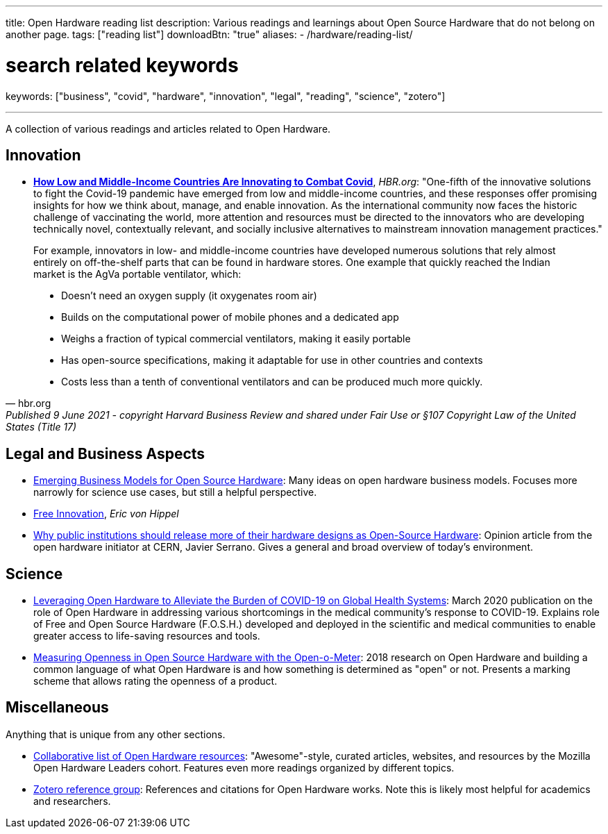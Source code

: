 ---
title: Open Hardware reading list
description: Various readings and learnings about Open Source Hardware that do not belong on another page.
tags: ["reading list"]
downloadBtn: "true"
aliases:
    - /hardware/reading-list/

# search related keywords
keywords: ["business", "covid", "hardware", "innovation", "legal", "reading", "science", "zotero"]

---

A collection of various readings and articles related to Open Hardware.


== Innovation

* https://hbr.org/2021/06/how-low-and-middle-income-countries-are-innovating-to-combat-covid[*How Low and Middle-Income Countries Are Innovating to Combat Covid*], _HBR.org_:
  "One-fifth of the innovative solutions to fight the Covid-19 pandemic have emerged from low and middle-income countries, and these responses offer promising insights for how we think about, manage, and enable innovation.
  As the international community now faces the historic challenge of vaccinating the world, more attention and resources must be directed to the innovators who are developing technically novel, contextually relevant, and socially inclusive alternatives to mainstream innovation management practices."

[quote, hbr.org, Published 9 June 2021 - copyright Harvard Business Review and shared under Fair Use or §107 Copyright Law of the United States (Title 17)]
____
For example, innovators in low- and middle-income countries have developed numerous solutions that rely almost entirely on off-the-shelf parts that can be found in hardware stores.
One example that quickly reached the Indian market is the AgVa portable ventilator, which:

* Doesn’t need an oxygen supply
  (it oxygenates room air)
* Builds on the computational power of mobile phones and a dedicated app
* Weighs a fraction of typical commercial ventilators, making it easily portable
* Has open-source specifications, making it adaptable for use in other countries and contexts
* Costs less than a tenth of conventional ventilators and can be produced much more quickly.
____


== Legal and Business Aspects

* https://openhardware.metajnl.com/articles/10.5334/joh.4/[Emerging Business Models for Open Source Hardware]:
  Many ideas on open hardware business models.
  Focuses more narrowly for science use cases, but still a helpful perspective.
* https://mitpress.mit.edu/books/free-innovation[Free Innovation], _Eric von Hippel_
* https://forum.openhardware.science/t/why-public-institutions-should-release-more-of-their-hardware-designs-as-open-source-hardware/2235[Why public institutions should release more of their hardware designs as Open-Source Hardware]:
  Opinion article from the open hardware initiator at CERN, Javier Serrano.
  Gives a general and broad overview of today's environment.


== Science

* https://www.preprints.org/manuscript/202003.0362/v1[Leveraging Open Hardware to Alleviate the Burden of COVID-19 on Global Health Systems]:
  March 2020 publication on the role of Open Hardware in addressing various shortcomings in the medical community's response to COVID-19.
  Explains role of Free and Open Source Hardware (F.O.S.H.) developed and deployed in the scientific and medical communities to enable greater access to life-saving resources and tools.
* https://www.sciencedirect.com/science/article/pii/S2212827118312095[Measuring Openness in Open Source Hardware with the Open-o-Meter]:
  2018 research on Open Hardware and building a common language of what Open Hardware is and how something is determined as "open" or not.
  Presents a marking scheme that allows rating the openness of a product.


== Miscellaneous

Anything that is unique from any other sections.

* https://github.com/Open-Hardware-Leaders/Resources[Collaborative list of Open Hardware resources]:
  "Awesome"-style, curated articles, websites, and resources by the Mozilla Open Hardware Leaders cohort.
  Features even more readings organized by different topics.
* https://www.zotero.org/groups/2312397/open_hardware/library[Zotero reference group]:
  References and citations for Open Hardware works.
  Note this is likely most helpful for academics and researchers.
